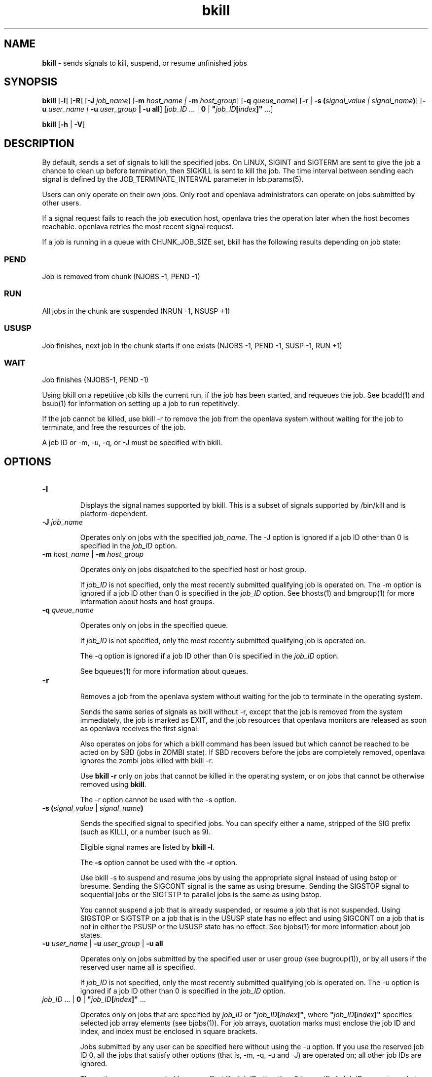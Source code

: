 .ds ]W %
.ds ]L
.nh
.TH bkill 1 "OpenLava Version 3.3 - Mar 2016"
.br
.SH NAME
\fBbkill\fR - sends signals to kill, suspend, or resume unfinished jobs
.SH SYNOPSIS
.BR
.PP
.PP
\fBbkill\fR\fB \fR[\fB-l\fR] [\fB-R\fR] [\fB-J\fR\fB \fR\fIjob_name\fR] [\fB-m\fR\fB \fR\fIhost_name | \fR\fB-m\fR\fI host_group\fR] 
[\fB-q\fR\fB \fR\fIqueue_name\fR] [\fB-r\fR | \fB-s (\fR\fIsignal_value\fR\fI | \fR\fIsignal_name\fR\fB)\fR] 
[\fB-u\fR\fB \fR\fIuser_name | \fR\fB-u\fR\fI user_group\fR\fB | \fR\fB-u all\fR] 
[\fIjob_ID \fR... | \fB0\fR | \fB"\fR\fIjob_ID\fR\fB[\fR\fIindex\fR\fB]"\fR ...]
.PP
\fBbkill \fR[\fB-h\fR | \fB-V\fR]
.SH DESCRIPTION
.BR
.PP
.PP
\fB\fRBy default, sends a set of signals to kill the specified jobs. On LINUX, 
SIGINT and SIGTERM are sent to give the job a chance to clean up 
before termination, then SIGKILL is sent to kill the job. The time 
interval between sending each signal is defined by the 
JOB_TERMINATE_INTERVAL parameter in lsb.params(5).
.PP
Users can only operate on their own jobs. Only root and openlava 
administrators can operate on jobs submitted by other users.
.PP
If a signal request fails to reach the job execution host, openlava tries the 
operation later when the host becomes reachable. openlava retries the most 
recent signal request.
.PP
If a job is running in a queue with CHUNK_JOB_SIZE set, bkill has 
the following results depending on job state:
.SS PEND
.BR
.PP
.PP
Job is removed from chunk (NJOBS -1, PEND -1)
.SS RUN
.BR
.PP
.PP
All jobs in the chunk are suspended (NRUN -1, NSUSP +1)
.SS USUSP
.BR
.PP
.PP
Job finishes, next job in the chunk starts if one exists (NJOBS -1, PEND 
-1, SUSP -1, RUN +1)
.SS WAIT
.BR
.PP
.PP
Job finishes (NJOBS-1, PEND -1)
.PP
Using bkill on a repetitive job kills the current run, if the job has been 
started, and requeues the job. See bcadd(1) and bsub(1) for 
information on setting up a job to run repetitively.
.PP
If the job cannot be killed, use bkill -r to remove the job from the 
openlava system without waiting for the job to terminate, and free the 
resources of the job. 
.PP
A job ID or -m, -u, -q, or -J must be specified with bkill.
.SH OPTIONS
.BR
.PP
.TP 
\fB-l
\fR
.IP
Displays the signal names supported by bkill. This is a subset of 
signals supported by /bin/kill and is platform-dependent.


.TP 
\fB-J\fR \fIjob_name
\fR
.IP
Operates only on jobs with the specified \fIjob_name\fR. The -J option is 
ignored if a job ID other than 0 is specified in the \fIjob_ID\fR option.


.TP 
\fB-m\fR \fIhost_name \fR| \fB-m\fR\fI host_group
\fR
.IP
Operates only on jobs dispatched to the specified host or host group. 

.IP
If \fIjob_ID\fR is not specified, only the most recently submitted qualifying 
job is operated on. The -m option is ignored if a job ID other than 0 is 
specified in the \fIjob_ID\fR option. See bhosts(1) and bmgroup(1) for 
more information about hosts and host groups.


.TP 
\fB-q\fR \fIqueue_name
\fR
.IP
Operates only on jobs in the specified queue. 

.IP
If \fIjob_ID\fR is not specified, only the most recently submitted qualifying 
job is operated on. 

.IP
The -q option is ignored if a job ID other than 0 is specified in the 
\fIjob_ID\fR option. 

.IP
See bqueues(1) for more information about queues.


.TP 
\fB-r
\fR
.IP
Removes a job from the openlava system without waiting for the job to terminate 
in the operating system. 

.IP
Sends the same series of signals as bkill without -r, except that the job 
is removed from the system immediately, the job is marked as EXIT, and 
the job resources that openlava monitors are released as soon as openlava receives the 
first signal.

.IP
Also operates on jobs for which a bkill command has been issued but 
which cannot be reached to be acted on by SBD (jobs in ZOMBI state). If 
SBD recovers before the jobs are completely removed, openlava ignores the 
zombi jobs killed with bkill -r.

.IP
Use \fBbkill -r\fR only on jobs that cannot be killed in the operating system, 
or on jobs that cannot be otherwise removed using \fBbkill\fR.

.IP
The -r option cannot be used with the -s option.


.TP 
\fB-s (\fR\fIsignal_value\fR | \fIsignal_name\fR\fB)
\fR
.IP
Sends the specified signal to specified jobs. You can specify either a name, 
stripped of the SIG prefix (such as KILL), or a number (such as 9). 

.IP
Eligible signal names are listed by \fBbkill -l\fR.

.IP
The \fB-s\fR option cannot be used with the \fB-r\fR option.

.IP
Use bkill -s to suspend and resume jobs by using the appropriate signal 
instead of using bstop or bresume. Sending the SIGCONT signal is the 
same as using bresume. Sending the SIGSTOP signal to sequential jobs or 
the SIGTSTP to parallel jobs is the same as using bstop. 

.IP
You cannot suspend a job that is already suspended, or resume a job that 
is not suspended. Using SIGSTOP or SIGTSTP on a job that is in the USUSP 
state has no effect and using SIGCONT on a job that is not in either the 
PSUSP or the USUSP state has no effect. See bjobs(1) for more 
information about job states.


.TP 
\fB-u\fR \fIuser_name \fR|\fI \fR\fB-u\fR\fI user_group \fR| \fB-u all
\fR
.IP
Operates only on jobs submitted by the specified user or user group (see 
bugroup(1)), or by all users if the reserved user name all is specified. 

.IP
If \fIjob_ID\fR is not specified, only the most recently submitted qualifying job is 
operated on. The -u option is ignored if a job ID other than 0 is specified 
in the \fIjob_ID\fR option.


.TP 
\fIjob_ID \fR... | \fB0\fR | \fB"\fR\fIjob_ID\fR\fB[\fR\fIindex\fR\fB]" \fR...

.IP
Operates only on jobs that are specified by \fIjob_ID\fR or\fB "\fR\fIjob_ID\fR\fB[\fR\fIindex\fR\fB]"\fR, 
where \fB"\fR\fIjob_ID\fR\fB[\fR\fIindex\fR\fB]"\fR specifies selected job array elements (see 
bjobs(1)). For job arrays, quotation marks must enclose the job ID and 
index, and index must be enclosed in square brackets.

.IP
Jobs submitted by any user can be specified here without using the -u 
option. If you use the reserved job ID 0, all the jobs that satisfy other options 
(that is, -m, -q, -u and -J) are operated on; all other job IDs are ignored. 

.IP
The options -u, -q, -m and -J have no effect if a job ID other than 0 is 
specified. Job IDs are returned at job submission time (see bsub(1)) and 
may be obtained with the bjobs command (see bjobs(1)). 


.TP 
\fB-h
\fR
.IP
Prints command usage to stderr and exits.


.TP 
\fB-V
\fR
.IP
Prints openlava release version to stderr and exits.


.SH EXAMPLES
.BR
.PP
.PP
%\fB bkill -s 17 -q night\fR
.PP
Sends signal 17 to the last job that was submitted by the invoker to queue 
night.
.PP
%\fB bkill -q short -u all 0\fR
.PP
Kills all the jobs that are in the queue short.
.PP
%\fB bkill -r 1045\fR
.PP
Forces the removal of unkillable job 1045.
.SH SEE ALSO
.BR
.PP
.PP
bsub(1), bjobs(1), bqueues(1), bhosts(1), bresume(1), 
bstop(1), bparams(5), mbatchd(8), kill(1), signal(2)
